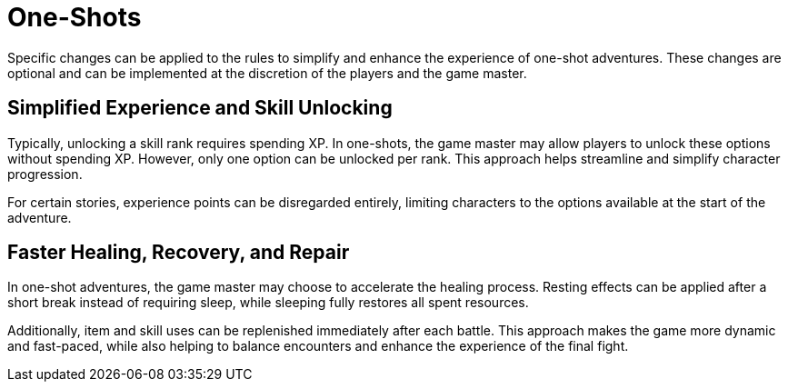 = One-Shots

Specific changes can be applied to the rules to simplify and enhance the experience of one-shot adventures. These changes are optional and can be implemented at the discretion of the players and the game master.

== Simplified Experience and Skill Unlocking

Typically, unlocking a skill rank requires spending XP. In one-shots, the game master may allow players to unlock these options without spending XP. However, only one option can be unlocked per rank. This approach helps streamline and simplify character progression.

For certain stories, experience points can be disregarded entirely, limiting characters to the options available at the start of the adventure.

== Faster Healing, Recovery, and Repair

In one-shot adventures, the game master may choose to accelerate the healing process. Resting effects can be applied after a short break instead of requiring sleep, while sleeping fully restores all spent resources.

Additionally, item and skill uses can be replenished immediately after each battle. This approach makes the game more dynamic and fast-paced, while also helping to balance encounters and enhance the experience of the final fight.
